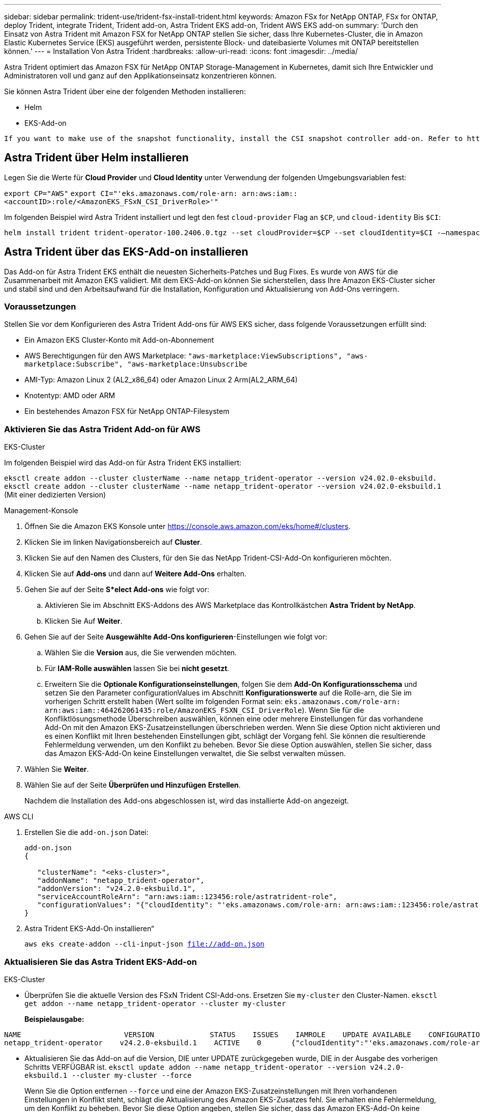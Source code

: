 ---
sidebar: sidebar 
permalink: trident-use/trident-fsx-install-trident.html 
keywords: Amazon FSx for NetApp ONTAP, FSx for ONTAP, deploy Trident, integrate Trident, Trident add-on, Astra Trident EKS add-on, Trident AWS EKS add-on 
summary: 'Durch den Einsatz von Astra Trident mit Amazon FSX for NetApp ONTAP stellen Sie sicher, dass Ihre Kubernetes-Cluster, die in Amazon Elastic Kubernetes Service (EKS) ausgeführt werden, persistente Block- und dateibasierte Volumes mit ONTAP bereitstellen können.' 
---
= Installation Von Astra Trident
:hardbreaks:
:allow-uri-read: 
:icons: font
:imagesdir: ../media/


[role="lead"]
Astra Trident optimiert das Amazon FSX für NetApp ONTAP Storage-Management in Kubernetes, damit sich Ihre Entwickler und Administratoren voll und ganz auf den Applikationseinsatz konzentrieren können.

Sie können Astra Trident über eine der folgenden Methoden installieren:

* Helm
* EKS-Add-on


[listing]
----
If you want to make use of the snapshot functionality, install the CSI snapshot controller add-on. Refer to https://docs.aws.amazon.com/eks/latest/userguide/csi-snapshot-controller.html.
----


== Astra Trident über Helm installieren

Legen Sie die Werte für *Cloud Provider* und *Cloud Identity* unter Verwendung der folgenden Umgebungsvariablen fest:

`export CP="AWS"`
`export CI="'eks.amazonaws.com/role-arn: arn:aws:iam::<accountID>:role/<AmazonEKS_FSxN_CSI_DriverRole>'"`

Im folgenden Beispiel wird Astra Trident installiert und legt den fest `cloud-provider` Flag an `$CP`, und `cloud-identity` Bis `$CI`:

[listing]
----
helm install trident trident-operator-100.2406.0.tgz --set cloudProvider=$CP --set cloudIdentity=$CI -–namespace trident
----


== Astra Trident über das EKS-Add-on installieren

Das Add-on für Astra Trident EKS enthält die neuesten Sicherheits-Patches und Bug Fixes. Es wurde von AWS für die Zusammenarbeit mit Amazon EKS validiert. Mit dem EKS-Add-on können Sie sicherstellen, dass Ihre Amazon EKS-Cluster sicher und stabil sind und den Arbeitsaufwand für die Installation, Konfiguration und Aktualisierung von Add-Ons verringern.



=== Voraussetzungen

Stellen Sie vor dem Konfigurieren des Astra Trident Add-ons für AWS EKS sicher, dass folgende Voraussetzungen erfüllt sind:

* Ein Amazon EKS Cluster-Konto mit Add-on-Abonnement
* AWS Berechtigungen für den AWS Marketplace:
`"aws-marketplace:ViewSubscriptions",
"aws-marketplace:Subscribe",
"aws-marketplace:Unsubscribe`
* AMI-Typ: Amazon Linux 2 (AL2_x86_64) oder Amazon Linux 2 Arm(AL2_ARM_64)
* Knotentyp: AMD oder ARM
* Ein bestehendes Amazon FSX für NetApp ONTAP-Filesystem




=== Aktivieren Sie das Astra Trident Add-on für AWS

[role="tabbed-block"]
====
.EKS-Cluster
--
Im folgenden Beispiel wird das Add-on für Astra Trident EKS installiert:

`eksctl create addon --cluster clusterName --name netapp_trident-operator --version v24.02.0-eksbuild.`
`eksctl create addon --cluster clusterName --name netapp_trident-operator --version v24.02.0-eksbuild.1` (Mit einer dedizierten Version)

--
.Management-Konsole
--
. Öffnen Sie die Amazon EKS Konsole unter https://console.aws.amazon.com/eks/home#/clusters[].
. Klicken Sie im linken Navigationsbereich auf *Cluster*.
. Klicken Sie auf den Namen des Clusters, für den Sie das NetApp Trident-CSI-Add-On konfigurieren möchten.
. Klicken Sie auf *Add-ons* und dann auf *Weitere Add-Ons* erhalten.
. Gehen Sie auf der Seite *S*elect Add-ons* wie folgt vor:
+
.. Aktivieren Sie im Abschnitt EKS-Addons des AWS Marketplace das Kontrollkästchen *Astra Trident by NetApp*.
.. Klicken Sie Auf *Weiter*.


. Gehen Sie auf der Seite *Ausgewählte Add-Ons konfigurieren*-Einstellungen wie folgt vor:
+
.. Wählen Sie die *Version* aus, die Sie verwenden möchten.
.. Für *IAM-Rolle auswählen* lassen Sie bei *nicht gesetzt*.
.. Erweitern Sie die *Optionale Konfigurationseinstellungen*, folgen Sie dem *Add-On Konfigurationsschema* und setzen Sie den Parameter configurationValues im Abschnitt *Konfigurationswerte* auf die Rolle-arn, die Sie im vorherigen Schritt erstellt haben (Wert sollte im folgenden Format sein: `eks.amazonaws.com/role-arn: arn:aws:iam::464262061435:role/AmazonEKS_FSXN_CSI_DriverRole`). Wenn Sie für die Konfliktlösungsmethode Überschreiben auswählen, können eine oder mehrere Einstellungen für das vorhandene Add-On mit den Amazon EKS-Zusatzeinstellungen überschrieben werden. Wenn Sie diese Option nicht aktivieren und es einen Konflikt mit Ihren bestehenden Einstellungen gibt, schlägt der Vorgang fehl. Sie können die resultierende Fehlermeldung verwenden, um den Konflikt zu beheben. Bevor Sie diese Option auswählen, stellen Sie sicher, dass das Amazon EKS-Add-On keine Einstellungen verwaltet, die Sie selbst verwalten müssen.


. Wählen Sie *Weiter*.
. Wählen Sie auf der Seite *Überprüfen und Hinzufügen* *Erstellen*.
+
Nachdem die Installation des Add-ons abgeschlossen ist, wird das installierte Add-on angezeigt.



--
.AWS CLI
--
. Erstellen Sie die `add-on.json` Datei:
+
[listing]
----
add-on.json
{

   "clusterName": "<eks-cluster>",
   "addonName": "netapp_trident-operator",
   "addonVersion": "v24.2.0-eksbuild.1",
   "serviceAccountRoleArn": "arn:aws:iam::123456:role/astratrident-role",
   "configurationValues": "{"cloudIdentity": "'eks.amazonaws.com/role-arn: arn:aws:iam::123456:role/astratrident-role'"}"
}
----
. Astra Trident EKS-Add-On installieren“
+
`aws eks create-addon --cli-input-json file://add-on.json`



--
====


=== Aktualisieren Sie das Astra Trident EKS-Add-on

[role="tabbed-block"]
====
.EKS-Cluster
--
* Überprüfen Sie die aktuelle Version des FSxN Trident CSI-Add-ons. Ersetzen Sie `my-cluster` den Cluster-Namen.
`eksctl get addon --name netapp_trident-operator --cluster my-cluster`
+
*Beispielausgabe:*



[listing]
----
NAME                        VERSION             STATUS    ISSUES    IAMROLE    UPDATE AVAILABLE    CONFIGURATION VALUES
netapp_trident-operator    v24.2.0-eksbuild.1    ACTIVE    0       {"cloudIdentity":"'eks.amazonaws.com/role-arn: arn:aws:iam::139763910815:role/AmazonEKS_FSXN_CSI_DriverRole'"}
----
* Aktualisieren Sie das Add-on auf die Version, DIE unter UPDATE zurückgegeben wurde, DIE in der Ausgabe des vorherigen Schritts VERFÜGBAR ist.
`eksctl update addon --name netapp_trident-operator --version v24.2.0-eksbuild.1 --cluster my-cluster --force`
+
Wenn Sie die Option entfernen `--force` und eine der Amazon EKS-Zusatzeinstellungen mit Ihren vorhandenen Einstellungen in Konflikt steht, schlägt die Aktualisierung des Amazon EKS-Zusatzes fehl. Sie erhalten eine Fehlermeldung, um den Konflikt zu beheben. Bevor Sie diese Option angeben, stellen Sie sicher, dass das Amazon EKS-Add-On keine Einstellungen verwaltet, die Sie verwalten müssen, da diese Einstellungen mit dieser Option überschrieben werden. Weitere Informationen zu anderen Optionen für diese Einstellung finden Sie unter link:https://eksctl.io/usage/addons/["Add-Ons"]. Weitere Informationen zum Field Management von Amazon EKS Kubernetes finden Sie unter link:https://docs.aws.amazon.com/eks/latest/userguide/kubernetes-field-management.html["Außendienstmanagement von Kubernetes"].



--
.Management-Konsole
--
. Öffnen Sie die Amazon EKS Konsole https://console.aws.amazon.com/eks/home#/clusters[].
. Klicken Sie im linken Navigationsbereich auf *Cluster*.
. Klicken Sie auf den Namen des Clusters, für den Sie das NetApp Trident-CSI-Add-On aktualisieren möchten.
. Klicken Sie auf die Registerkarte *Add-ons*.
. Klicken Sie auf *Astra Trident by NetApp* und dann auf *Bearbeiten*.
. Gehen Sie auf der Seite *Astra Trident von NetApp konfigurieren* wie folgt vor:
+
.. Wählen Sie die *Version* aus, die Sie verwenden möchten.
.. (Optional) Sie können die *Optionale Konfigurationseinstellungen* erweitern und nach Bedarf ändern.
.. Klicken Sie auf *Änderungen speichern*.




--
.AWS CLI
--
Im folgenden Beispiel wird das EKS-Add-on aktualisiert:

`aws eks update-addon --cluster-name my-cluster netapp_trident-operator vpc-cni --addon-version v24.2.0-eksbuild.1 \
    --service-account-role-arn arn:aws:iam::111122223333:role/role-name --configuration-values '{}' --resolve-conflicts --preserve`

--
====


=== Deinstallieren Sie das Astra Trident EKS-Add-On bzw. entfernen Sie es

Sie haben zwei Optionen zum Entfernen eines Amazon EKS-Add-ons:

* *Add-on-Software auf Ihrem Cluster beibehalten* – Diese Option entfernt die Amazon EKS-Verwaltung aller Einstellungen. Amazon EKS kann Sie auch nicht mehr über Updates informieren und das Amazon EKS-Add-On automatisch aktualisieren, nachdem Sie ein Update gestartet haben. Die Add-on-Software auf dem Cluster bleibt jedoch erhalten. Mit dieser Option wird das Add-On zu einer selbstverwalteten Installation anstatt zu einem Amazon EKS-Add-on. Bei dieser Option haben Add-on keine Ausfallzeiten. Behalten Sie die Option im Befehl bei `--preserve` , um das Add-on beizubehalten.
* *Entfernen Sie Add-on-Software komplett aus Ihrem Cluster* – Wir empfehlen, das Amazon EKS-Add-on nur dann aus Ihrem Cluster zu entfernen, wenn es keine Ressourcen auf Ihrem Cluster gibt, die davon abhängen. Entfernen Sie die `--preserve` Option aus dem `delete` Befehl, um das Add-On zu entfernen.



NOTE: Wenn dem Add-On ein IAM-Konto zugeordnet ist, wird das IAM-Konto nicht entfernt.

[role="tabbed-block"]
====
.EKS-Cluster
--
Mit dem folgenden Befehl wird das Astra Trident EKS Add-on deinstalliert:
`eksctl delete addon --cluster K8s-arm --name netapp_trident-operator`

--
.Management-Konsole
--
. Öffnen Sie die Amazon EKS Konsole unter https://console.aws.amazon.com/eks/home#/clusters[].
. Klicken Sie im linken Navigationsbereich auf *Cluster*.
. Klicken Sie auf den Namen des Clusters, für den Sie das NetApp Trident-CSI-Add-On entfernen möchten.
. Klicken Sie auf die Registerkarte *Add-ons* und dann auf *Astra Trident by NetApp*.*
. Klicken Sie Auf *Entfernen*.
. Gehen Sie im Dialogfeld *Remove netapp_Trident-Operator confirmation* wie folgt vor:
+
.. Wenn Amazon EKS die Verwaltung der Einstellungen für das Add-On einstellen soll, wählen Sie *auf Cluster beibehalten* aus. Führen Sie diese Option aus, wenn Sie die Add-on-Software auf dem Cluster beibehalten möchten, damit Sie alle Einstellungen des Add-ons selbst verwalten können.
.. Geben Sie *netapp_Trident-Operator* ein.
.. Klicken Sie Auf *Entfernen*.




--
.AWS CLI
--
Ersetzen `my-cluster` Sie den Namen des Clusters, und führen Sie dann den folgenden Befehl aus.

`aws eks delete-addon --cluster-name my-cluster --addon-name netapp_trident-operator --preserve`

--
====